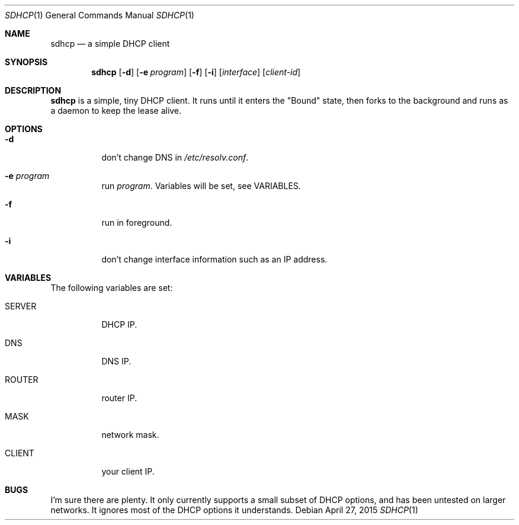 .Dd April 27, 2015
.Dt SDHCP 1
.Os
.Sh NAME
.Nm sdhcp
.Nd a simple DHCP client
.Sh SYNOPSIS
.Nm
.Op Fl d
.Op Fl e Ar program
.Op Fl f
.Op Fl i
.Op Ar interface
.Op Ar client-id
.Sh DESCRIPTION
.Nm
is a simple, tiny DHCP client. It runs until it enters the "Bound"
state, then forks to the background and runs as a daemon to keep
the lease alive.
.Sh OPTIONS
.Bl -tag -width Ds
.It Fl d
don't change DNS in
.Pa /etc/resolv.conf .
.It Fl e Ar program
run
.Ar program .
Variables will be set, see VARIABLES.
.It Fl f
run in foreground.
.It Fl i
don't change interface information such as an IP address.
.El
.Sh VARIABLES
The following variables are set:
.Bl -tag -width Ds
.It Ev SERVER
DHCP IP.
.It Ev DNS
DNS IP.
.It Ev ROUTER
router IP.
.It Ev MASK
network mask.
.It Ev CLIENT
your client IP.
.El
.Sh BUGS
I'm sure there are plenty. It only currently supports a small subset of
DHCP options, and has been untested on larger networks. It ignores most of
the DHCP options it understands.
